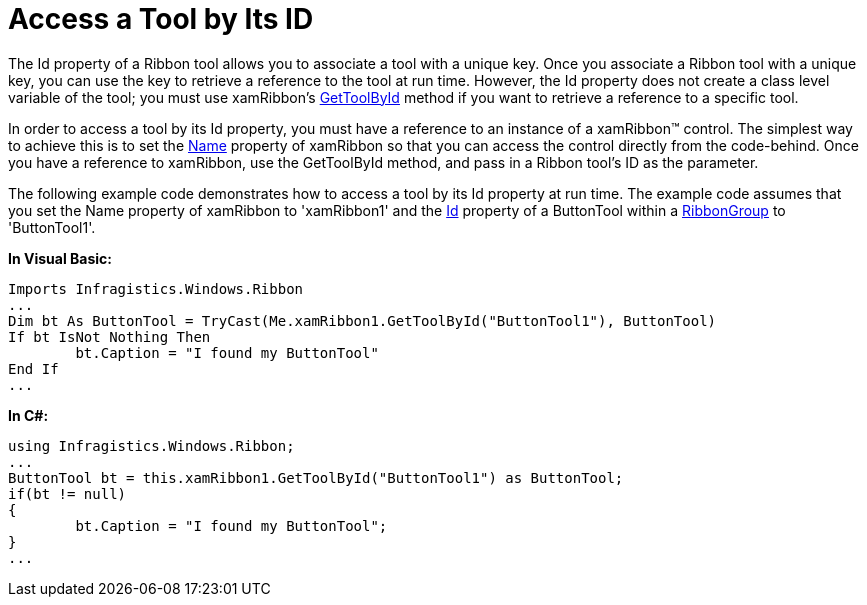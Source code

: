﻿////

|metadata|
{
    "name": "xamribbon-access-a-tool-by-its-id",
    "controlName": ["xamRibbon"],
    "tags": ["How Do I"],
    "guid": "{018C251D-402A-434C-90D8-70A7F0E2FA1C}",  
    "buildFlags": [],
    "createdOn": "2012-01-30T19:39:54.0961723Z"
}
|metadata|
////

= Access a Tool by Its ID



The Id property of a Ribbon tool allows you to associate a tool with a unique key. Once you associate a Ribbon tool with a unique key, you can use the key to retrieve a reference to the tool at run time. However, the Id property does not create a class level variable of the tool; you must use xamRibbon's link:{ApiPlatform}ribbon.v{ProductVersion}~infragistics.windows.ribbon.xamribbon~gettoolbyid.html[GetToolById] method if you want to retrieve a reference to a specific tool.

In order to access a tool by its Id property, you must have a reference to an instance of a xamRibbon™ control. The simplest way to achieve this is to set the link:{ApiPlatform}ribbon.v{ProductVersion}~infragistics.windows.ribbon.xamribbon.html[Name] property of xamRibbon so that you can access the control directly from the code-behind. Once you have a reference to xamRibbon, use the GetToolById method, and pass in a Ribbon tool's ID as the parameter.

The following example code demonstrates how to access a tool by its Id property at run time. The example code assumes that you set the Name property of xamRibbon to 'xamRibbon1' and the link:{ApiPlatform}ribbon.v{ProductVersion}~infragistics.windows.ribbon.buttontool~id.html[Id] property of a ButtonTool within a link:{ApiPlatform}ribbon.v{ProductVersion}~infragistics.windows.ribbon.ribbongroup.html[RibbonGroup] to 'ButtonTool1'.

*In Visual Basic:*

----
Imports Infragistics.Windows.Ribbon
...
Dim bt As ButtonTool = TryCast(Me.xamRibbon1.GetToolById("ButtonTool1"), ButtonTool) 
If bt IsNot Nothing Then
        bt.Caption = "I found my ButtonTool"
End If
...
----

*In C#:*

----
using Infragistics.Windows.Ribbon;
...
ButtonTool bt = this.xamRibbon1.GetToolById("ButtonTool1") as ButtonTool;
if(bt != null)
{
        bt.Caption = "I found my ButtonTool";
}
...
----